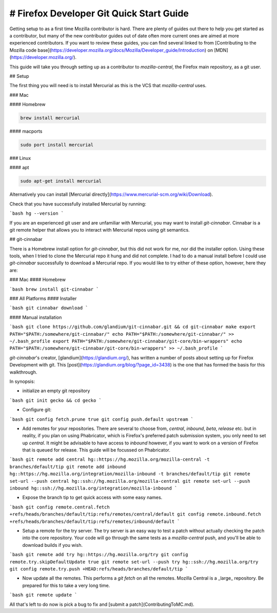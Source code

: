
=========================================
# Firefox Developer Git Quick Start Guide
=========================================

Getting setup to as a first time Mozilla contributor is hard. There are plenty of guides out there to help you get started as a contributor, but many of the new contributor guides out of date often more current ones are aimed at more experienced contributors. If you want to review these guides, you can find several linked to from [Contributing to the Mozilla code base](https://developer.mozilla.org/docs/Mozilla/Developer_guide/Introduction) on [MDN](https://developer.mozilla.org/).

This guide will take you through setting up as a contributor to `mozilla-central`, the Firefox main repository, as a git user.

## Setup

The first thing you will need is to install Mercurial as this is the VCS that `mozilla-central` uses. 

### Mac

#### Homebrew

.. code-block:: bash

	brew install mercurial

#### macports

.. code-block:: bash

	sudo port install mercurial

### Linux

#### apt

.. code-block:: bash

	sudo apt-get install mercurial

Alternatively you can install [Mercurial directly](https://www.mercurial-scm.org/wiki/Download).

Check that you have successfully installed Mercurial by running:

```bash
hg --version
```

If you are an experienced git user and are unfamiliar with Mercurial, you may want to install `git-cinnabar`. Cinnabar is a git remote helper that allows you to interact with Mercurial repos using git semantics.

## git-cinnabar

There is a Homebrew install option for `git-cinnabar`, but this did not work for me, nor did the installer option. Using these tools, when I tried to clone the Mercurial repo it hung and did not complete. I had to do a manual install before I could use `git-cinnabar` successfully to download a Mercurial repo. If you would like to try either of these option, however, here they are:

### Mac
#### Homebrew

```bash
brew install git-cinnabar
```

### All Platforms
#### Installer

```bash
git cinnabar download
```

#### Manual installation

```bash
git clone https://github.com/glandium/git-cinnabar.git && cd git-cinnabar
make
export PATH="$PATH:/somewhere/git-cinnabar/"
echo PATH="$PATH:/somewhere/git-cinnabar/" >> ~/.bash_profile
export PATH="$PATH:/somewhere/git-cinnabar/git-core/bin-wrappers"
echo PATH="$PATH:/somewhere/git-cinnabar/git-core/bin-wrappers" >> ~/.bash_profile
```

`git-cinnabar`'s creator, [glandium](https://glandium.org/), has written a number of posts about setting up for Firefox Development with git. This [post](https://glandium.org/blog/?page_id=3438) is the one that has formed the basis for this walkthrough.

In synopsis:

* initialize an empty git repository

```bash
git init gecko && cd gecko
```

* Configure git:

```bash
git config fetch.prune true
git config push.default upstream
```

* Add remotes for your repositories. There are several to choose from, `central`, `inbound`, `beta`, `release` etc. but in reality, if you plan on using Phabricator, which is Firefox's preferred patch submission system, you only need to set up `central`. It might be advisable to have access to `inbound` however, if you want to work on a version of Firefox that is queued for release. This guide will be focussed on Phabricator.

```bash
git remote add central hg::https://hg.mozilla.org/mozilla-central -t branches/default/tip
git remote add inbound hg::https://hg.mozilla.org/integration/mozilla-inbound -t branches/default/tip
git remote set-url --push central hg::ssh://hg.mozilla.org/mozilla-central
git remote set-url --push inbound hg::ssh://hg.mozilla.org/integration/mozilla-inbound
```

* Expose the branch tip to get quick access with some easy names.

```bash
git config remote.central.fetch +refs/heads/branches/default/tip:refs/remotes/central/default
git config remote.inbound.fetch +refs/heads/branches/default/tip:refs/remotes/inbound/default
```

* Setup a remote for the try server. The try server is an easy way to test a patch without actually checking the patch into the core repository. Your code will go through the same tests as a `mozilla-central` push, and you'll be able to download builds if you wish. 

```bash
git remote add try hg::https://hg.mozilla.org/try
git config remote.try.skipDefaultUpdate true
git remote set-url --push try hg::ssh://hg.mozilla.org/try
git config remote.try.push +HEAD:refs/heads/branches/default/tip
```

* Now update all the remotes. This performs a `git fetch` on all the remotes. Mozilla Central is a _large_ repository. Be prepared for this to take a very long time.	

```bash
git remote update
```

All that's left to do now is pick a bug to fix and [submit a patch](ContributingToMC.md).
